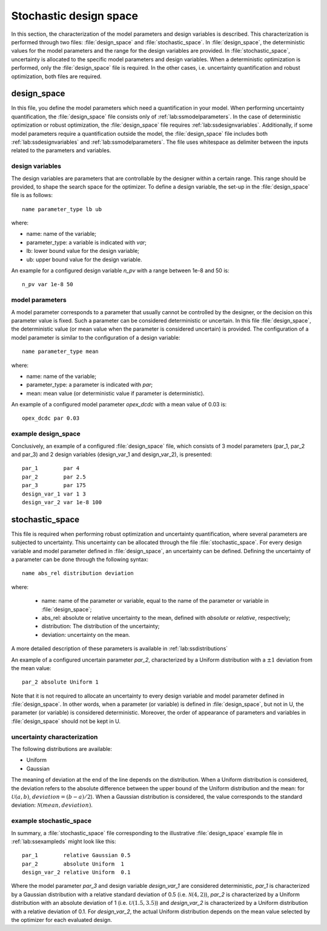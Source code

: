 .. _lab:stochasticdesignspace:

Stochastic design space
=======================

In this section, the characterization of the model parameters and design variables is described.
This characterization is performed through two files: :file:`design_space` and :file:`stochastic_space`.
In :file:`design_space`, the deterministic values for the model parameters and the range for the design variables are provided.
In :file:`stochastic_space`, uncertainty is allocated to the specific model parameters and design variables.
When a deterministic optimization is performed, only the :file:`design_space` file is required. 
In the other cases, i.e. uncertainty quantification and robust optimization, both files are required.

.. _lab:ssdesignspace:

design_space
------------

In this file, you define the model parameters which need a quantification in your model. 
When performing uncertainty quantification, the :file:`design_space` file consists only of :ref:`lab:ssmodelparameters`.
In the case of deterministic optimization or robust optimization, the :file:`design_space` file requires :ref:`lab:ssdesignvariables`. 
Additionally, if some model parameters require a quantification outside the model, the :file:`design_space` file includes both :ref:`lab:ssdesignvariables` and :ref:`lab:ssmodelparameters`.
The file uses whitespace as delimiter between the inputs related to the parameters and variables. 


.. _lab:ssdesignvariables:

design variables
^^^^^^^^^^^^^^^^
 
The design variables are parameters that are controllable by the designer within a certain range. 
This range should be provided, to shape the search space for the optimizer. 
To define a design variable, the set-up in the :file:`design_space` file is as follows::

	name parameter_type lb ub

where:

- name: name of the variable;
- parameter_type: a variable is indicated with `var`;
- lb: lower bound value for the design variable;
- ub: upper bound value for the design variable. 

An example for a configured design variable `n_pv` with a range between 1e-8 and 50 is::

	n_pv var 1e-8 50


.. _lab:ssmodelparameters:

model parameters
^^^^^^^^^^^^^^^^

A model parameter corresponds to a parameter that usually cannot be controlled by the designer, or the decision on this parameter value is fixed. 
Such a parameter can be considered deterministic or uncertain. In this file :file:`design_space`, the deterministic value (or mean value when the parameter is considered uncertain) is provided.
The configuration of a model parameter is similar to the configuration of a design variable::

	name parameter_type mean

where:

- name: name of the variable;
- parameter_type: a parameter is indicated with `par`;
- mean: mean value (or deterministic value if parameter is deterministic).

An example of a configured model parameter `opex_dcdc` with a mean value of 0.03 is::

	opex_dcdc par 0.03

.. _lab:ssexampleds:

example design_space
^^^^^^^^^^^^^^^^^^^^
Conclusively, an example of a configured :file:`design_space` file, which consists of 3 model parameters (par_1, par_2 and par_3) and 2 design variables (design_var_1 and design_var_2), is presented::

	par_1        par 4
	par_2        par 2.5
	par_3        par 175
	design_var_1 var 1 3
	design_var_2 var 1e-8 100

.. _lab:ssstochastic_space:

stochastic_space
----------------

This file is required when performing robust optimization and uncertainty quantification, where several parameters are subjected to uncertainty. 
This uncertainty can be allocated through the file :file:`stochastic_space`. 
For every design variable and model parameter defined in :file:`design_space`, an uncertainty can be defined.
Defining the uncertainty of a parameter can be done through the following syntax::

	name abs_rel distribution deviation

where:

	- name: name of the parameter or variable, equal to the name of the parameter or variable in :file:`design_space`;
	- abs_rel: absolute or relative uncertainty to the mean, defined with `absolute` or `relative`, respectively;
	- distribution: The distribution of the uncertainty;
	- deviation: uncertainty on the mean.

A more detailed description of these parameters is available in :ref:`lab:ssdistributions`

An example of a configured uncertain parameter `par_2`, characterized by a Uniform distribution with a :math:`\pm 1` deviation from the mean value::

	par_2 absolute Uniform 1

Note that it is not required to allocate an uncertainty to every design variable and model parameter defined in :file:`design_space`.
In other words, when a parameter (or variable) is defined in :file:`design_space`, but not in U, the parameter (or variable) is considered deterministic. 
Moreover, the order of appearance of parameters and variables in :file:`design_space` should not be kept in U.

.. _lab:ssdistributions:

uncertainty characterization
^^^^^^^^^^^^^^^^^^^^^^^^^^^^

The following distributions are available:

- Uniform
- Gaussian

The meaning of deviation at the end of the line depends on the distribution. When a Uniform distribution is considered,
the deviation refers to the absolute difference between the upper bound of the Uniform distribution and the mean: for :math:`\mathcal{U}(a,b)`, :math:`deviation = (b-a)/2`).
When a Gaussian distribution is considered, the value corresponds to the standard deviation: :math:`\mathcal{N}(mean,deviation)`.

example stochastic_space
^^^^^^^^^^^^^^^^^^^^^^^^

In summary, a :file:`stochastic_space` file corresponding to the illustrative :file:`design_space` example file in :ref:`lab:ssexampleds` might look like this::

	par_1        relative Gaussian 0.5
	par_2        absolute Uniform  1
	design_var_2 relative Uniform  0.1

Where the model parameter `par_3` and design variable `design_var_1` are considered deterministic, 
`par_1` is characterized by a Gaussian distribution with a 
relative standard deviation of 0.5 (i.e. :math:`\mathcal{N}(4,2)`),    
`par_2` is characterized by a Uniform distribution with an 
absolute deviation of 1 (i.e. :math:`\mathcal{U}(1.5,3.5)`) and    
`design_var_2` is characterized by a Uniform distribution with a 
relative deviation of 0.1. For `design_var_2`, the actual Uniform distribution depends on the mean value selected by the optimizer for each evaluated design.



